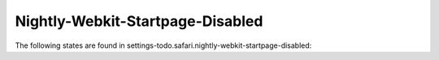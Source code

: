 Nightly-Webkit-Startpage-Disabled
=================================

The following states are found in settings-todo.safari.nightly-webkit-startpage-disabled:

.. contents::
   :local:


